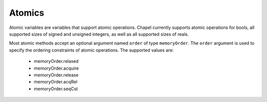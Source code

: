 .. default-domain:: chpl

.. module:: Atomics
   :synopsis: Atomic variables are variables that support atomic operations. Chapel

Atomics
=======
Atomic variables are variables that support atomic operations. Chapel
currently supports atomic operations for bools, all supported sizes of
signed and unsigned integers, as well as all supported sizes of reals.

Most atomic methods accept an optional argument named ``order`` of type
``memoryOrder``. The ``order`` argument is used to specify the ordering
constraints of atomic operations. The supported values are:

  * memoryOrder.relaxed
  * memoryOrder.acquire
  * memoryOrder.release
  * memoryOrder.acqRel
  * memoryOrder.seqCst

.. function:: proc atomicFence(param order: memoryOrder = memoryOrder.seqCst)

   An atomic fence that establishes an ordering of non-atomic and relaxed
   atomic operations. 

.. type:: atomic (bool)

   .. method:: proc read(param order: memoryOrder = memoryOrder.seqCst): bool

      
      :returns: The stored value.
      

   .. method:: proc write(value: bool, param order: memoryOrder = memoryOrder.seqCst): void

      
      Stores `value` as the new value.
      

   .. method:: proc exchange(value: bool, param order: memoryOrder = memoryOrder.seqCst): bool

      
      Stores `value` as the new value and returns the original value.
      

   .. method:: proc compareExchange(ref expected: bool, desired: bool, param order: memoryOrder = memoryOrder.seqCst): bool

      
      Stores `desired` as the new value, if and only if the original value is
      equal to `expected`. Returns `true` if `desired` was stored, otherwise
      updates `expected` to the original value.
      

   .. method:: proc compareExchange(ref expected: bool, desired: bool, param success: memoryOrder, param failure: memoryOrder): bool

   .. method:: proc compareExchangeWeak(ref expected: bool, desired: bool, param order: memoryOrder = memoryOrder.seqCst): bool

      
      Similar to :proc:`compareExchange`, except that this function may
      return `false` even if the original value was equal to `expected`. This
      may happen if the value could not be updated atomically.
      

   .. method:: proc compareExchangeWeak(ref expected: bool, desired: bool, param success: memoryOrder, param failure: memoryOrder)

   .. method:: proc compareAndSwap(expected: bool, desired: bool, param order: memoryOrder = memoryOrder.seqCst): bool

      
      Stores `desired` as the new value, if and only if the original value is
      equal to `expected`. Returns `true` if `desired` was stored.
      

   .. method:: proc testAndSet(param order: memoryOrder = memoryOrder.seqCst): bool

      
      Stores `true` as the new value and returns the old value.
      

   .. method:: proc clear(param order: memoryOrder = memoryOrder.seqCst): void

      
      Stores `false` as the new value.
      

   .. method:: proc waitFor(value: bool, param order: memoryOrder = memoryOrder.seqCst): void

      
      :arg value: Value to compare against.
      
      Waits until the stored value is equal to `value`. The implementation may
      yield the running task while waiting.
      

.. type:: atomic (T)

   .. method:: proc read(param order: memoryOrder = memoryOrder.seqCst): T

      
      :returns: The stored value.
      

   .. method:: proc write(value: T, param order: memoryOrder = memoryOrder.seqCst): void

      
      Stores `value` as the new value.
      

   .. method:: proc exchange(value: T, param order: memoryOrder = memoryOrder.seqCst): T

      
      Stores `value` as the new value and returns the original value.
      

   .. method:: proc compareExchange(ref expected: T, desired: T, param order: memoryOrder = memoryOrder.seqCst): bool

      
      Stores `desired` as the new value, if and only if the original value is
      equal to `expected`. Returns `true` if `desired` was stored, otherwise
      updates `expected` to the original value.
      

   .. method:: proc compareExchange(ref expected: T, desired: T, param success: memoryOrder, param failure: memoryOrder): bool

   .. method:: proc compareExchangeWeak(ref expected: T, desired: T, param order: memoryOrder = memoryOrder.seqCst): bool

      
      Similar to :proc:`compareExchange`, except that this function may
      return `false` even if the original value was equal to `expected`. This
      may happen if the value could not be updated atomically.
      

   .. method:: proc compareExchangeWeak(ref expected: T, desired: T, param success: memoryOrder, param failure: memoryOrder): bool

   .. method:: proc compareAndSwap(expected: T, desired: T, param order: memoryOrder = memoryOrder.seqCst): bool

      
      Stores `desired` as the new value, if and only if the original value is
      equal to `expected`. Returns `true` if `desired` was stored.
      

   .. method:: proc fetchAdd(value: T, param order: memoryOrder = memoryOrder.seqCst): T

      
      :returns: The original value.
      
      Adds `value` to the original value and stores the result. Defined for
      integer and real atomic types.
      

   .. method:: proc add(value: T, param order: memoryOrder = memoryOrder.seqCst): void

      
      Adds `value` to the original value and stores the result. Defined for
      integer and real atomic types.
      

   .. method:: proc fetchSub(value: T, param order: memoryOrder = memoryOrder.seqCst): T

      
      :returns: The original value.
      
      Subtracts `value` from the original value and stores the result. Defined
      for integer and real atomic types.
      

   .. method:: proc sub(value: T, param order: memoryOrder = memoryOrder.seqCst): void

      
      Subtracts `value` from the original value and stores the result. Defined
      for integer and real atomic types.
      

   .. method:: proc fetchOr(value: T, param order: memoryOrder = memoryOrder.seqCst): T

      
      :returns: The original value.
      
      Applies the ``|`` operator to `value` and the original value, then stores
      the result.
      
      Only defined for integer atomic types.
      

   .. method:: proc or(value: T, param order: memoryOrder = memoryOrder.seqCst): void

      
      Applies the ``|`` operator to `value` and the original value, then stores
      the result.
      
      Only defined for integer atomic types.
      

   .. method:: proc fetchAnd(value: T, param order: memoryOrder = memoryOrder.seqCst): T

      
      :returns: The original value.
      
      Applies the ``&`` operator to `value` and the original value, then stores
      the result.
      
      Only defined for integer atomic types.
      

   .. method:: proc and(value: T, param order: memoryOrder = memoryOrder.seqCst): void

      
      Applies the ``&`` operator to `value` and the original value, then stores
      the result.
      
      Only defined for integer atomic types.
      

   .. method:: proc fetchXor(value: T, param order: memoryOrder = memoryOrder.seqCst): T

      
      :returns: The original value.
      
      Applies the ``^`` operator to `value` and the original value, then stores
      the result.
      
      Only defined for integer atomic types.
      

   .. method:: proc xor(value: T, param order: memoryOrder = memoryOrder.seqCst): void

      
      Applies the ``^`` operator to `value` and the original value, then stores
      the result.
      
      Only defined for integer atomic types.
      

   .. method:: proc waitFor(value: T, param order: memoryOrder = memoryOrder.seqCst): void

      
      Waits until the stored value is equal to `value`. The implementation may
      yield the running task while waiting.
      

